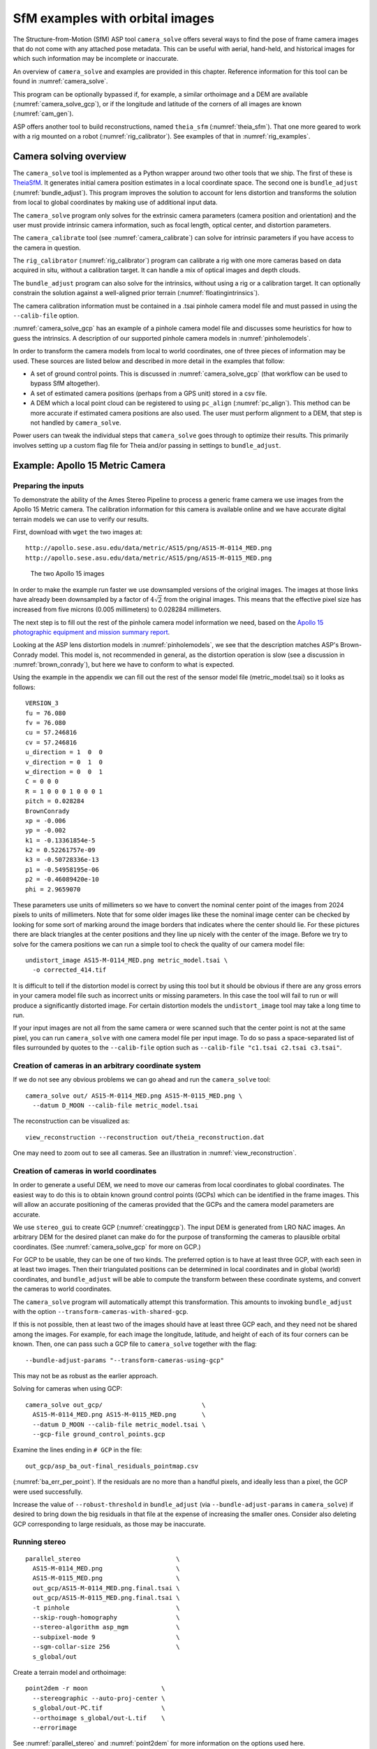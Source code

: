 .. _sfm:

SfM examples with orbital images
================================

The Structure-from-Motion (SfM) ASP tool ``camera_solve`` offers
several ways to find the pose of frame camera images that do
not come with any attached pose metadata. This can be useful with
aerial, hand-held, and historical images for which such information
may be incomplete or inaccurate.

An overview of ``camera_solve`` and examples are provided in this chapter.
Reference information for this tool can be found in :numref:`camera_solve`.

This program can be optionally bypassed if, for example, 
a similar orthoimage and a DEM are available (:numref:`camera_solve_gcp`),
or if the longitude and latitude of the corners of all images are known
(:numref:`cam_gen`).

ASP offers another tool to build reconstructions, named ``theia_sfm``
(:numref:`theia_sfm`). That one more geared to work with a rig
mounted on a robot (:numref:`rig_calibrator`). See examples
of that in :numref:`rig_examples`.

Camera solving overview
-----------------------

The ``camera_solve`` tool is implemented as a Python wrapper around two other
tools that we ship. The first of these is `TheiaSfM
<http://www.theia-sfm.org/index.html>`_. It generates initial camera position
estimates in a local coordinate space. The second one is ``bundle_adjust``
(:numref:`bundle_adjust`).  This program improves the solution to account for
lens distortion and transforms the solution from local to global coordinates by
making use of additional input data.

The ``camera_solve`` program only solves for the extrinsic camera parameters
(camera position and orientation) and the user must provide intrinsic camera
information, such as focal length, optical center, and distortion parameters.

The ``camera_calibrate`` tool (see :numref:`camera_calibrate`) can solve for
intrinsic parameters if you have access to the camera in question. 

The ``rig_calibrator`` (:numref:`rig_calibrator`) program can calibrate a rig
with one more cameras based on data acquired in situ, without a calibration
target. It can handle a mix of optical images and depth clouds.

The ``bundle_adjust`` program can also solve for the intrinsics, without using a
rig or a calibration target. It can optionally constrain the solution against
a well-aligned prior terrain (:numref:`floatingintrinsics`).

The camera calibration information must be contained in a .tsai pinhole camera
model file and must passed in using the ``--calib-file`` option. 

:numref:`camera_solve_gcp` has an example of a pinhole camera model file and
discusses some heuristics for how to guess the intrinsics. A description of our
supported pinhole camera models in :numref:`pinholemodels`.

In order to transform the camera models from local to world coordinates,
one of three pieces of information may be used. These sources are listed
below and described in more detail in the examples that follow:

-  A set of ground control points. This is discussed in :numref:`camera_solve_gcp`
   (that workflow can be used to bypass SfM altogether).
 
-  A set of estimated camera positions (perhaps from a GPS unit) stored in a csv
   file.

-  A DEM which a local point cloud can be registered to using ``pc_align``
   (:numref:`pc_align`). This method can be more accurate if estimated camera
   positions are also used. The user must perform alignment to a DEM, that step
   is not handled by ``camera_solve``.

Power users can tweak the individual steps that ``camera_solve`` goes
through to optimize their results. This primarily involves setting up a
custom flag file for Theia and/or passing in settings to
``bundle_adjust``.

.. _sfmgeneric:

Example: Apollo 15 Metric Camera
--------------------------------

Preparing the inputs
^^^^^^^^^^^^^^^^^^^^

To demonstrate the ability of the Ames Stereo Pipeline to process a
generic frame camera we use images from the Apollo 15 Metric camera. The
calibration information for this camera is available online and we have
accurate digital terrain models we can use to verify our results.

First, download with ``wget`` the two images at::

  http://apollo.sese.asu.edu/data/metric/AS15/png/AS15-M-0114_MED.png
  http://apollo.sese.asu.edu/data/metric/AS15/png/AS15-M-0115_MED.png

.. figure:: images/examples/pinhole/AS15-M-combined.png
   :name: pinhole-a15-input-images

   The two Apollo 15 images

In order to make the example run faster we use downsampled versions of
the original images. The images at those links have already been
downsampled by a factor of :math:`4 \sqrt{2}` from the original images.
This means that the effective pixel size has increased from five microns
(0.005 millimeters) to 0.028284 millimeters.

The next step is to fill out the rest of the pinhole camera model information we
need, based on the `Apollo 15 photographic equipment and mission summary report
<http://apollo.sese.asu.edu/SUPPORT_DATA/AS15_SIMBAY_SUMMARY.pdf>`_. 

Looking at the ASP lens distortion models in :numref:`pinholemodels`, we see
that the description matches ASP's Brown-Conrady model. This model is, not
recommended in general, as the distortion operation is slow (see a discussion in
:numref:`brown_conrady`), but here we have to conform to what is expected.

Using the example in the appendix we can fill out the rest of the sensor model
file (metric_model.tsai) so it looks as follows::

   VERSION_3
   fu = 76.080
   fv = 76.080
   cu = 57.246816
   cv = 57.246816
   u_direction = 1  0  0
   v_direction = 0  1  0
   w_direction = 0  0  1
   C = 0 0 0
   R = 1 0 0 0 1 0 0 0 1
   pitch = 0.028284
   BrownConrady
   xp = -0.006
   yp = -0.002
   k1 = -0.13361854e-5
   k2 = 0.52261757e-09
   k3 = -0.50728336e-13
   p1 = -0.54958195e-06
   p2 = -0.46089420e-10
   phi = 2.9659070

These parameters use units of millimeters so we have to convert the
nominal center point of the images from 2024 pixels to units of
millimeters. Note that for some older images like these the nominal
image center can be checked by looking for some sort of marking around
the image borders that indicates where the center should lie. For these
pictures there are black triangles at the center positions and they line
up nicely with the center of the image. Before we try to solve for the
camera positions we can run a simple tool to check the quality of our
camera model file::

   undistort_image AS15-M-0114_MED.png metric_model.tsai \
     -o corrected_414.tif

It is difficult to tell if the distortion model is correct by using this
tool but it should be obvious if there are any gross errors in your
camera model file such as incorrect units or missing parameters. In this
case the tool will fail to run or will produce a significantly distorted
image. For certain distortion models the ``undistort_image`` tool may
take a long time to run.

If your input images are not all from the same camera or were scanned
such that the center point is not at the same pixel, you can run
``camera_solve`` with one camera model file per input image. To do so
pass a space-separated list of files surrounded by quotes to the
``--calib-file`` option such as
``--calib-file "c1.tsai c2.tsai c3.tsai"``.

Creation of cameras in an arbitrary coordinate system
^^^^^^^^^^^^^^^^^^^^^^^^^^^^^^^^^^^^^^^^^^^^^^^^^^^^^

If we do not see any obvious problems we can go ahead and run the
``camera_solve`` tool::

   camera_solve out/ AS15-M-0114_MED.png AS15-M-0115_MED.png \
     --datum D_MOON --calib-file metric_model.tsai

The reconstruction can be visualized as::

    view_reconstruction --reconstruction out/theia_reconstruction.dat

One may need to zoom out to see all cameras. See an illustration in :numref:`view_reconstruction`.

.. _sfm_world_coords:

Creation of cameras in world coordinates
^^^^^^^^^^^^^^^^^^^^^^^^^^^^^^^^^^^^^^^^

In order to generate a useful DEM, we need to move our cameras from
local coordinates to global coordinates. The easiest way to do this
is to obtain known ground control points (GCPs) which can be
identified in the frame images. This will allow an accurate positioning
of the cameras provided that the GCPs and the camera model parameters
are accurate. 

We use ``stereo_gui`` to create GCP (:numref:`creatinggcp`). The input DEM is
generated from LRO NAC images. An arbitrary DEM for the desired planet can make
do for the purpose of transforming the cameras to plausible orbital coordinates.
(See :numref:`camera_solve_gcp` for more on GCP.) 

For GCP to be usable, they can be one of two kinds. The preferred
option is to have at least three GCP, with each seen in at least two
images.  Then their triangulated positions can be determined in local
coordinates and in global (world) coordinates, and ``bundle_adjust``
will be able to compute the transform between these coordinate
systems, and convert the cameras to world coordinates. 

The ``camera_solve`` program will automatically attempt this
transformation. This amounts to invoking ``bundle_adjust`` with the
option ``--transform-cameras-with-shared-gcp``.

If this is not possible, then at least two of the images should have
at least three GCP each, and they need not be shared among the
images. For example, for each image the longitude, latitude, and
height of each of its four corners can be known. Then, one can pass
such a GCP file to ``camera_solve`` together with the flag::

     --bundle-adjust-params "--transform-cameras-using-gcp"

This may not be as robust as the earlier approach.

Solving for cameras when using GCP::

    camera_solve out_gcp/                           \
      AS15-M-0114_MED.png AS15-M-0115_MED.png       \
      --datum D_MOON --calib-file metric_model.tsai \
      --gcp-file ground_control_points.gcp

Examine the lines ending in ``# GCP`` in the file::

    out_gcp/asp_ba_out-final_residuals_pointmap.csv
    
(:numref:`ba_err_per_point`). If the residuals are no more than a handful pixels,
and ideally less than a pixel, the GCP were used successfully. 

Increase the value of ``--robust-threshold`` in ``bundle_adjust``
(via ``--bundle-adjust-params`` in ``camera_solve``)
if desired to bring down the big residuals in that file at the expense
of increasing the smaller ones. Consider also deleting GCP corresponding
to large residuals, as those may be inaccurate.

Running stereo
^^^^^^^^^^^^^^

::

    parallel_stereo                          \
      AS15-M-0114_MED.png                    \
      AS15-M-0115_MED.png                    \
      out_gcp/AS15-M-0114_MED.png.final.tsai \
      out_gcp/AS15-M-0115_MED.png.final.tsai \
      -t pinhole                             \
      --skip-rough-homography                \
      --stereo-algorithm asp_mgm             \
      --subpixel-mode 9                      \
      --sgm-collar-size 256                  \
      s_global/out

Create a terrain model and orthoimage::

     point2dem -r moon                    \
       --stereographic --auto-proj-center \
       s_global/out-PC.tif                \
       --orthoimage s_global/out-L.tif    \
       --errorimage

See :numref:`parallel_stereo` and :numref:`point2dem` for more information on
the options used here. 

The error image can be useful to see if the intrinsics are good. Big errors in
the corners of the images may indicate that the intrinsics need refinement
(:numref:`floatingintrinsics`).

.. figure:: images/examples/pinhole/a15_fig.png
   :name: pinhole-a15-result-image

   Produced hillshaded DEM (left) and orthoimage (right). See
   :numref:`stereo_alg_fig` for a comparison of stereo algorithms.

:numref:`nextsteps` will discuss the ``parallel_stereo`` program
in more detail and the other tools in ASP.

.. _sfm_multiview:

Multiview reconstruction
^^^^^^^^^^^^^^^^^^^^^^^^

The ``bundle_adjust`` program produces a report file having the convergence
angle and number of matches between any two images in a given set
(:numref:`ba_conv_angle`).

That data can be used to decide on promising stereo pairs to consider
(:numref:`stereo_pairs`). After pairwise stereo and DEM creation is run, the
DEMs can be mosaicked together with ``dem_mosaic`` (:numref:`dem_mosaic`). 

The input DEMs should agree quite well if the intrinsics are accurate, there is
enough overlap between the images, many interest point matches were found, and
the cameras were bundle-adjusted (with GCP). Refining intrinsics is discussed
in :numref:`floatingintrinsics`.

The produced mosaicked DEM (and cameras) can be aligned to a reference terrain with
``pc_align`` (:numref:`pc_align`).

The creation of a fused mesh is discussed in :numref:`multi_stereo`.

.. _sfmicebridge:

Example: IceBridge DMS Camera
-----------------------------

The DMS (Digital Mapping System) Camera is a frame camera flown on as part of
the `NASA IceBridge program <http://nsidc.org/icebridge/portal/>`_, whose goal
was to collect images of polar terrain.

The approach is, with a few exceptions, very similar to the one for the Apollo
Metric camera. 

The DMS images are available for download at the `IceBridge ftp site
<ftp://n5eil01u.ecs.nsidc.org/SAN2/ICEBRIDGE_FTP/IODMS0_DMSraw_v01/>`_. A list
of the available data types can be found at the `mission data summary
<https://nsidc.org/data/icebridge/instr_data_summary.html>`_ page.

This example uses data from the November 5, 2009 flight over Antarctica. The
following camera model (icebridge_model.tsai) was used (see
:numref:`pinholemodels` on Pinhole camera models)::

   VERSION_3
   fu = 28.429
   fv = 28.429
   cu = 17.9712
   cv = 11.9808
   u_direction = 1  0  0
   v_direction = 0  1  0
   w_direction = 0  0  1
   C = 0 0 0
   R = 1 0 0 0 1 0 0 0 1
   pitch = 0.0064
   Photometrix
   xp = 0.004
   yp = -0.191
   k1 = 1.31024e-04
   k2 = -2.05354e-07
   k3 = -5.28558e-011
   p1 = 7.2359e-006
   p2 = 2.2656e-006
   b1 = 0.0
   b2 = 0.0

Note that these images are RGB format which is not supported by all ASP
tools. To use the files with ASP, first convert them to single channel
images using a tool such as ImageMagick's ``convert``,
``gdal_translate``, or ``gdal_edit.py``. Different conversion methods
may produce slightly different results depending on the contents of your
input images. Some conversion command examples are shown below::

   convert rgb.jpg -colorspace Gray gray.jpg
   gdal_calc.py  --overwrite --type=Float32 --NoDataValue=-32768       \
     -A rgb.tif --A_band=1 -B rgb.tif --B_band=2 -C rgb.tif            \
     --C_band=3 --outfile=gray.tif --calc="A*0.2989+B*0.5870+C*0.1140"
   gdal_translate -b 1 rgb.jpg gray.jpg

In the third command we used ``gdal_translate`` to pick a single band rather
than combining the three. This tool is shipped with ASP (:numref:`gdal_tools`).

Obtaining ground control points for icy locations on Earth can be
particularly difficult because they are not well surveyed or because
the terrain shifts over time. This may force you to use estimated
camera positions to convert the local camera models into global
coordinates. To make this easier for IceBridge data sets, ASP
provides the ``icebridge_kmz_to_csv`` tool (see
:numref:`icebridgekmztocsv`) which extracts a list of estimated
camera positions from the kmz files available for each IceBridge
flight at http://asapdata.arc.nasa.gov/dms/missions.html.

Another option which is useful when processing IceBridge data is the
``--position-filter-dist`` option for ``bundle_adjust`` (measured in meters).
IceBridge data sets contain a large number of images and when processing many at
once you can significantly decrease your processing time by using this option to
limit interest-point matching to image pairs which are actually close enough to
overlap. A good way to determine what distance to use is to load the camera
position kmz file from their website into Google Earth and use the ruler tool to
measure the distance between a pair of frames that are as far apart as you want
to match. Commands using these options may look like this::

   icebridge_kmz_to_csv 1000123_DMS_Frame_Events.kmz \
      camera_positions.csv
      
   camera_solve out                                  \
     2009_11_05_00667.JPG 2009_11_05_00668.JPG       \
     2009_11_05_00669.JPG 2009_11_05_00670.JPG       \
     2009_11_05_02947.JPG 2009_11_05_02948.JPG       \
     2009_11_05_02949.JPG 2009_11_05_02950.JPG       \
     2009_11_05_01381.JPG 2009_11_05_01382.JPG       \
     --datum WGS84 --calib-file icebridge_model.tsai \
     --bundle-adjust-params '--no-datum --camera-positions camera_positions.csv --csv-format "1:file 2:lon 3:lat 4:height_above_datum" --position-filter-dist 0'
     
   orbitviz out --load-camera-solve --hide-labels    \
     -r wgs84 -t nadirpinhole

Alternatively, the ``camera_solve`` executable can be bypassed altogether. If a
given image has already an orthoimage associated with it (check the IceBridge
portal page), that provides enough information to guess an initial position of
the camera, using the ``ortho2pinhole`` (:numref:`ortho2pinhole`) tool. Later,
the obtained cameras can be bundle-adjusted. Here is how this tool can be used,
on grayscale images::

    ortho2pinhole raw_image.tif ortho_image.tif \
      icebridge_model.tsai output_pinhole.tsai

This needs the camera height above the datum. If not specified, it will be read
from the orthoimage metadata, if set there. See this tool's manual for more
information.

.. figure:: images/examples/pinhole/icebridge_camera_results.png
   :name: pinhole-icebridge-camera-results

   Left: Measuring the distance between estimated frame locations using Google
   Earth and an IceBridge kmz file. The kmz file is from the IceBridge website
   with no modifications. A well-chosen position filter distance will mostly
   limit image IP matching in this case to each image's immediate "neighbors".
   Right: Display of ``camera_solve`` results for ten IceBridge images using
   ``orbitviz``.


Some IceBridge flights contain data from the Land, Vegetation, and Ice
Sensor (LVIS) lidar which can be used to register DEMs created using DMS
images. LVIS data can be downloaded at
ftp://n5eil01u.ecs.nsidc.org/SAN2/ICEBRIDGE/ILVIS2.001/. The lidar data
comes in plain text files that ``pc_align`` and ``point2dem`` can parse
using the following option:: 

     --csv-format "5:lat 4:lon 6:height_above_datum"  

ASP provides the ``lvis2kml`` tool to help visualize the coverage and
terrain contained in LVIS files, see :numref:`lvis2kml`
for details. The LVIS lidar coverage is sparse compared to the image
coverage and you will have difficulty getting a good registration unless
the region has terrain features such as hills or you are registering
very large point clouds that overlap with the lidar coverage across a
wide area. Otherwise ``pc_align`` will simply slide the flat terrain to
an incorrect location to produce a low-error fit with the narrow lidar
tracks. This test case was specifically chosen to provide strong terrain
features to make alignment more accurate but ``pc_align`` still failed
to produce a good fit until the lidar point cloud was converted into a
smoothed DEM.

Run ``parallel_stereo`` (:numref:`parallel_stereo`) on the DMS images::

   parallel_stereo -t nadirpinhole             \
     --sgm-collar-size 256                     \
     --skip-rough-homography                   \
     --stereo-algorithm asp_mgm                \
     --subpixel-mode 9                         \
     --sgm-collar-size 256                     \
     2009_11_05_02948.JPG 2009_11_05_02949.JPG \
     out/2009_11_05_02948.JPG.final.tsai       \
     out/2009_11_05_02949.JPG.final.tsai       \
     st_run/out

Create a DEM and orthoimage from the stereo results with ``point2dem``
(:numref:`point2dem`)::

   point2dem --datum WGS_1984                    \
     --stereographic --proj-lon 0 --proj-lat -90 \
     st_run/out-PC.tif --orthoimage st_run/out-L.tif

Colorize and hillshade the DEM::
     
   colormap --hillshade st_run/out-DEM.tif
   
Create a DEM from the LVIS data::

   point2dem ILVIS2_AQ2009_1105_R1408_055812.TXT     \
     --datum WGS_1984                                \
     --stereographic --proj-lon 0 --proj-lat -90     \
     --csv-format "5:lat 4:lon 6:height_above_datum" \
     --tr 30                                         \
     --search-radius-factor 2.0                      \
     -o lvis

Align the produced stereo point cloud to the LVIS data using ``pc_align``
(:numref:`pc_align`)::
        
   pc_align --max-displacement 1000                         \
     st_run/out-DEM.tif ILVIS2_AQ2009_1105_R1408_055812.TXT \
     --csv-format "5:lat 4:lon 6:height_above_datum"        \
     --save-inv-transformed-reference-points                \
     --datum wgs84 --outlier-ratio 0.55                     \
     -o align_run/out
  
A DEM can be produced from the aligned point cloud, that
can then be overlaid on top of the LVIS DEM.

For processing multiple images, see :numref:`sfm_multiview`.

.. figure:: images/examples/pinhole/icebridge_dem.png
   :name: pinhole-icebridge
   :alt: A DEM and orthoimage produced with IceBridge data

   A DEM and orthoimage produced with IceBridge data. The wavy artifacts in the
   bottom-right should go away if running a second-pass stereo with mapprojected
   images (:numref:`mapproj-example`), with a blurred version of this DEM
   as an initial guess.

Other IceBridge flights contain data from the Airborne Topographic
Mapper (ATM) lidar sensor. Data from this sensor comes packed in one of
several formats (variants of .qi or .h5) so ASP provides the
``extract_icebridge_ATM_points`` tool to convert them into plain text
files, which later can be read into other ASP tools using the
formatting::

     --csv-format "1:lat 2:lon 3:height_above_datum"

To run the tool, just pass in the name of the input file as an argument
and a new file with a csv extension will be created in the same
directory. Using the ATM sensor data is similar to using the LVIS sensor
data.

For some IceBridge flights, lidar-aligned DEM files generated from the
DMS image files are available, see the web page here:
http://nsidc.org/data/iodms3 These files are improperly formatted and
cannot be used by ASP as is. To correct them, run the
``correct_icebridge_l3_dem`` tool as follows::

   correct_icebridge_l3_dem IODMS3_20120315_21152106_07371_DEM.tif \
     fixed_dem.tif 1  

The third argument should be 1 if the DEM is in the northern hemisphere
and 0 otherwise. The corrected DEM files can be used with ASP like any
other DEM file.

:numref:`nextsteps` will discuss the ``parallel_stereo`` program
in more detail and the other tools in ASP.

.. _camera_solve_gcp:

Solving for pinhole cameras using GCP
-------------------------------------

A quick alternative to SfM with ``camera_solve`` is to create correctly oriented
cameras using ground control points (GCP, :numref:`bagcp`), an initial camera
having intrinsics only, and bundle adjustment. Here we outline this process.

Given the camera image, a similar-enough orthoimage, and a DEM, the ``gcp_gen``
program (:numref:`gcp_gen`) can create a GCP file for it::

    gcp_gen --camera-image img.tif \
      --ortho-image ortho.tif      \
      --dem dem.tif                \
      -o gcp.gcp

If only a DEM is known, but in which one could visually discern roughly the same
features seen in the camera image, GCP can be created with point-and-click in
``stereo_gui`` (:numref:`creatinggcp`). Such an input DEM can be found
as shown in :numref:`initial_terrain`. If the geolocations of image corners are 
known, use instead ``cam_gen`` (:numref:`cam_gen`).

We use the GCP to find the camera pose. For that, first create a Pinhole camera
(:numref:`pinholemodels`) file, say called ``init.tsai``, with only the
intrinsics (focal length and optical center), and using trivial values for the
camera center and rotation matrix::

   VERSION_3
   fu = 28.429
   fv = 28.429
   cu = 17.9712
   cv = 11.9808
   u_direction = 1  0  0
   v_direction = 0  1  0
   w_direction = 0  0  1
   C = 0 0 0
   R = 1 0 0 0 1 0 0 0 1
   pitch = 0.0064
   NULL

The entries ``fu``, ``fv``, ``cu``, ``cv``, amd ``pitch`` must be in the same
units (millimeters or pixels). When the units are pixels, the pixel pitch must
be set to 1. 

The optical center can be half the image dimensions, and the focal length can be
determined using the observation that the ratio of focal length to image width
in pixels is the same as the ratio of camera elevation to ground footprint width
in meters.

Here we assumed no distortion. Distortion can be refined later, if needed
(:numref:`floatingintrinsics`). 
  
For each camera image, run bundle adjustment with this data::

    bundle_adjust -t nadirpinhole \
      img.tif init.tsai gcp.gcp   \
      --datum WGS84               \
      --inline-adjustments        \
      --init-camera-using-gcp     \
      --threads 1                 \
      --camera-weight 0           \
      --max-iterations 100        \
      --robust-threshold 2        \
      -o ba/run

This will write the desired correctly oriented camera file as
``ba/run-init.tsai``. The process can be repeated for each camera with an
individual output prefix.

The datum field must be adjusted depending on the planet.

It is very important to inspect the file::

  ba/run-final_residuals_pointmap.csv

and look at the 4th column. Those will be the pixel residuals (reprojection
error into cameras). They should be under a few pixels each, otherwise there is
a mistake. 
  
If bundle adjustment is invoked with a positive number of iterations, and with a
small value for the robust threshold, it tends to optimize only some of the
corners and ignore the others, resulting in a large reprojection error, which is
not desirable. If however, this threshold is too large, it may try to optimize
GCP that may be outliers, resulting in a poorly placed camera.

One can use the bundle adjustment option ``--fix-gcp-xyz`` to not
move the GCP during optimization, hence forcing the cameras to move more
to conform to them.

Validate the produced camera with ``mapproject``::

  mapproject dem.tif img.tif ba/run-init.tsai img.map.tif

and overlay the result on top of the DEM.
  
ASP provides a tool named ``cam_gen`` which can also create a pinhole
camera as above, and, in addition, is able to extract the heights of the
corners from a DEM (:numref:`cam_gen`).

See also the ``bundle_adjust`` option ``--transform-cameras-with-shared-gcp``.
This applies a wholesale transform to a self-consistent collection of cameras.

.. _findintrinsics:

Refining the camera poses and intrinsics
----------------------------------------

The poses of the produced camera models can be jointly optimized with
``bundle_adjust`` (:numref:`bundle_adjust`).

Optionally, the intrinsics can be refined as well. Detailed recipes are in
:numref:`floatingintrinsics`. 
